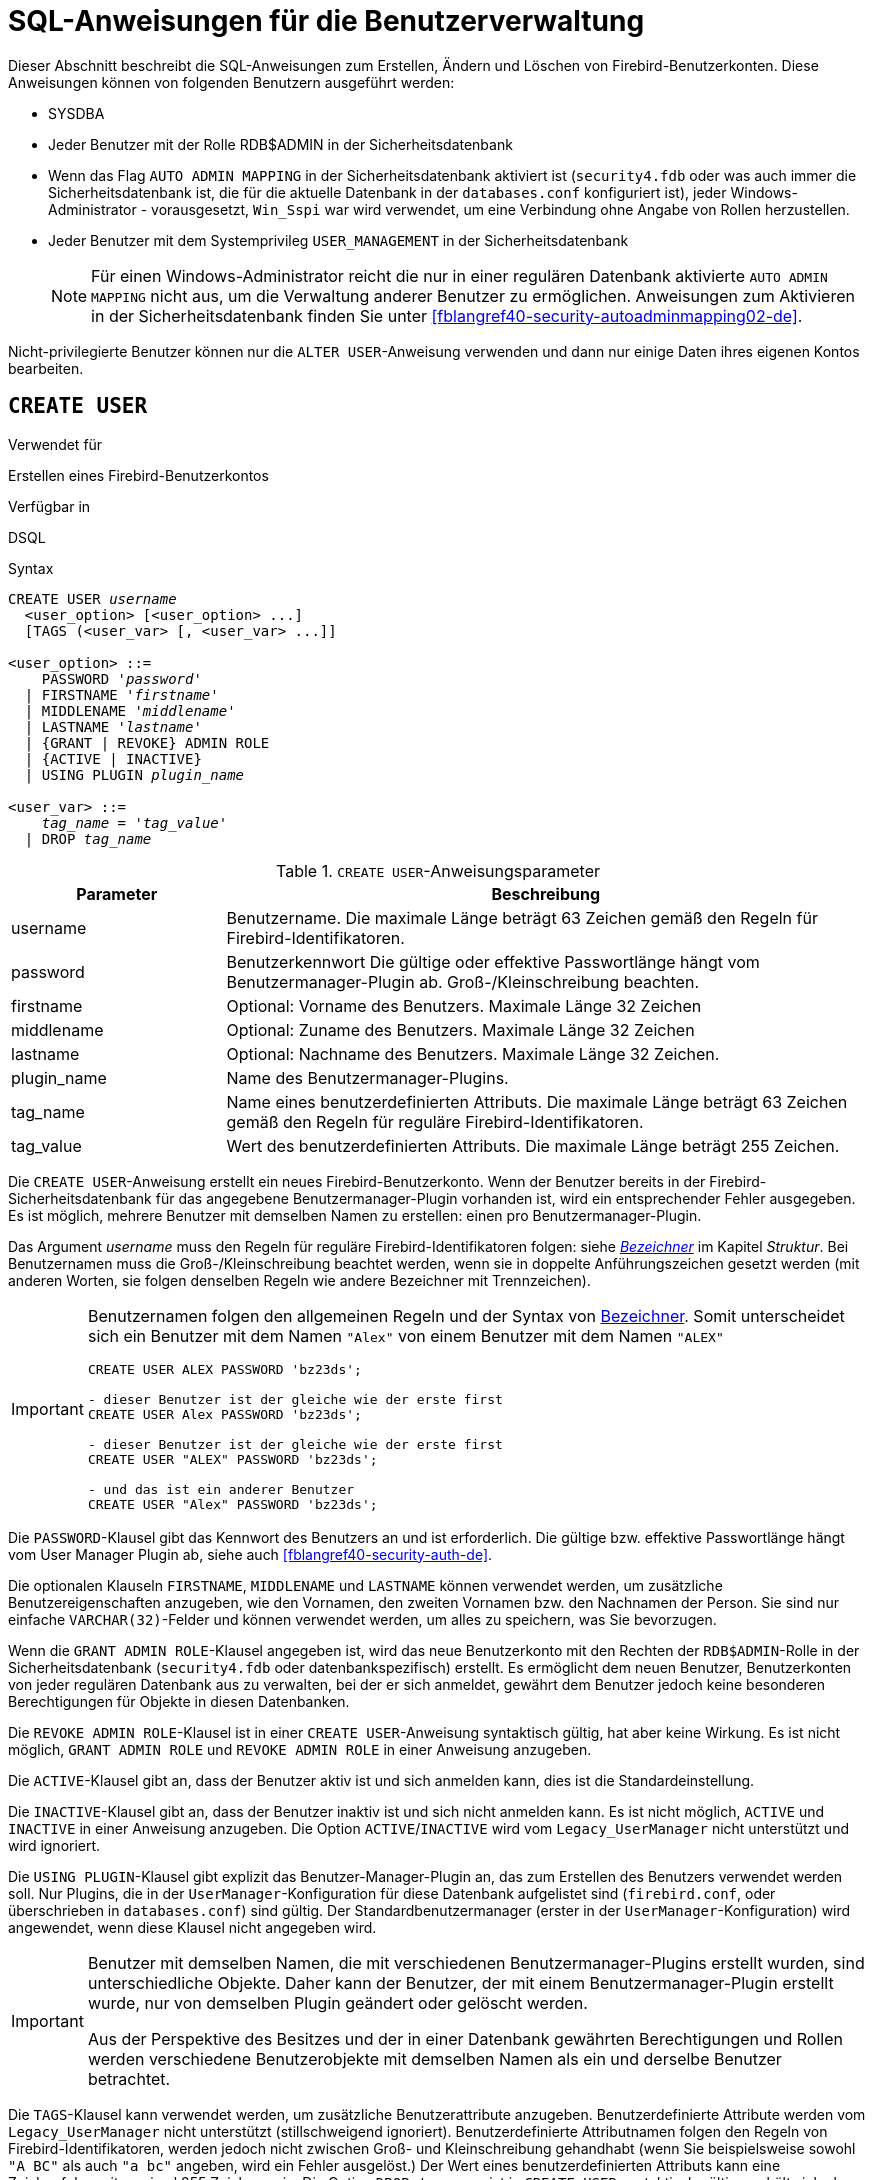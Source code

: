 [[fblangref40-security-user-de]]
= SQL-Anweisungen für die Benutzerverwaltung

Dieser Abschnitt beschreibt die SQL-Anweisungen zum Erstellen, Ändern und Löschen von Firebird-Benutzerkonten.
Diese Anweisungen können von folgenden Benutzern ausgeführt werden:

* SYSDBA
* Jeder Benutzer mit der Rolle RDB$ADMIN in der Sicherheitsdatenbank
* Wenn das Flag `AUTO ADMIN MAPPING` in der Sicherheitsdatenbank aktiviert ist (`security4.fdb` oder was auch immer die Sicherheitsdatenbank ist, die für die aktuelle Datenbank in der `databases.conf` konfiguriert ist), jeder Windows-Administrator - vorausgesetzt, `Win_Sspi` war wird verwendet, um eine Verbindung ohne Angabe von Rollen herzustellen.
* Jeder Benutzer mit dem Systemprivileg `USER_MANAGEMENT` in der Sicherheitsdatenbank
+
[NOTE]
====
Für einen Windows-Administrator reicht die nur in einer regulären Datenbank aktivierte `AUTO ADMIN MAPPING` nicht aus, um die Verwaltung anderer Benutzer zu ermöglichen.
Anweisungen zum Aktivieren in der Sicherheitsdatenbank finden Sie unter <<fblangref40-security-autoadminmapping02-de>>.
====

Nicht-privilegierte Benutzer können nur die `ALTER USER`-Anweisung verwenden und dann nur einige Daten ihres eigenen Kontos bearbeiten.

[[fblangref40-security-user-create-de]]
== `CREATE USER`

.Verwendet für
Erstellen eines Firebird-Benutzerkontos

.Verfügbar in
DSQL

.Syntax
[listing,subs=+quotes]
----
CREATE USER _username_
  <user_option> [<user_option> ...]
  [TAGS (<user_var> [, <user_var> ...]]

<user_option> ::=
    PASSWORD '_password_'
  | FIRSTNAME '_firstname_'
  | MIDDLENAME '_middlename_'
  | LASTNAME '_lastname_'
  | {GRANT | REVOKE} ADMIN ROLE
  | {ACTIVE | INACTIVE}
  | USING PLUGIN _plugin_name_

<user_var> ::=
    _tag_name_ = '_tag_value_'
  | DROP _tag_name_
----

[[fblangref40-security-tbl-createuser-de]]
.`CREATE USER`-Anweisungsparameter
[cols="<1,<3", options="header",stripes="none"]
|===
^| Parameter
^| Beschreibung

|username
|Benutzername.
Die maximale Länge beträgt 63 Zeichen gemäß den Regeln für Firebird-Identifikatoren.

|password
|Benutzerkennwort
Die gültige oder effektive Passwortlänge hängt vom Benutzermanager-Plugin ab.
Groß-/Kleinschreibung beachten.

|firstname
|Optional: Vorname des Benutzers.
Maximale Länge 32 Zeichen

|middlename
|Optional: Zuname des Benutzers.
Maximale Länge 32 Zeichen

|lastname
|Optional: Nachname des Benutzers.
Maximale Länge 32 Zeichen.

|plugin_name
|Name des Benutzermanager-Plugins.

|tag_name
|Name eines benutzerdefinierten Attributs.
Die maximale Länge beträgt 63 Zeichen gemäß den Regeln für reguläre Firebird-Identifikatoren.

|tag_value
|Wert des benutzerdefinierten Attributs.
Die maximale Länge beträgt 255 Zeichen.
|===

Die `CREATE USER`-Anweisung erstellt ein neues Firebird-Benutzerkonto.
Wenn der Benutzer bereits in der Firebird-Sicherheitsdatenbank für das angegebene Benutzermanager-Plugin vorhanden ist, wird ein entsprechender Fehler ausgegeben.
Es ist möglich, mehrere Benutzer mit demselben Namen zu erstellen: einen pro Benutzermanager-Plugin.

Das Argument _username_ muss den Regeln für reguläre Firebird-Identifikatoren folgen: siehe <<fblangref40-structure-identifiers-de,_Bezeichner_>> im Kapitel _Struktur_.
Bei Benutzernamen muss die Groß-/Kleinschreibung beachtet werden, wenn sie in doppelte Anführungszeichen gesetzt werden (mit anderen Worten, sie folgen denselben Regeln wie andere Bezeichner mit Trennzeichen).

[IMPORTANT]
====
Benutzernamen folgen den allgemeinen Regeln und der Syntax von <<fblangref40-structure-identifiers-de,Bezeichner>>.
Somit unterscheidet sich ein Benutzer mit dem Namen `"Alex"` von einem Benutzer mit dem Namen `"ALEX"`

[source]
----
CREATE USER ALEX PASSWORD 'bz23ds';

- dieser Benutzer ist der gleiche wie der erste first
CREATE USER Alex PASSWORD 'bz23ds';

- dieser Benutzer ist der gleiche wie der erste first
CREATE USER "ALEX" PASSWORD 'bz23ds';

- und das ist ein anderer Benutzer
CREATE USER "Alex" PASSWORD 'bz23ds';
----
====

Die `PASSWORD`-Klausel gibt das Kennwort des Benutzers an und ist erforderlich.
Die gültige bzw. effektive Passwortlänge hängt vom User Manager Plugin ab, siehe auch <<fblangref40-security-auth-de>>.

Die optionalen Klauseln `FIRSTNAME`, `MIDDLENAME` und `LASTNAME` können verwendet werden, um zusätzliche Benutzereigenschaften anzugeben, wie den Vornamen, den zweiten Vornamen bzw. den Nachnamen der Person.
Sie sind nur einfache `VARCHAR(32)`-Felder und können verwendet werden, um alles zu speichern, was Sie bevorzugen.

Wenn die `GRANT ADMIN ROLE`-Klausel angegeben ist, wird das neue Benutzerkonto mit den Rechten der `RDB$ADMIN`-Rolle in der Sicherheitsdatenbank (`security4.fdb` oder datenbankspezifisch) erstellt.
Es ermöglicht dem neuen Benutzer, Benutzerkonten von jeder regulären Datenbank aus zu verwalten, bei der er sich anmeldet, gewährt dem Benutzer jedoch keine besonderen Berechtigungen für Objekte in diesen Datenbanken.

Die `REVOKE ADMIN ROLE`-Klausel ist in einer `CREATE USER`-Anweisung syntaktisch gültig, hat aber keine Wirkung.
Es ist nicht möglich, `GRANT ADMIN ROLE` und `REVOKE ADMIN ROLE` in einer Anweisung anzugeben.

Die `ACTIVE`-Klausel gibt an, dass der Benutzer aktiv ist und sich anmelden kann, dies ist die Standardeinstellung.

Die `INACTIVE`-Klausel gibt an, dass der Benutzer inaktiv ist und sich nicht anmelden kann.
Es ist nicht möglich, `ACTIVE` und `INACTIVE` in einer Anweisung anzugeben.
Die Option `ACTIVE`/`INACTIVE` wird vom `Legacy_UserManager` nicht unterstützt und wird ignoriert.

Die `USING PLUGIN`-Klausel gibt explizit das Benutzer-Manager-Plugin an, das zum Erstellen des Benutzers verwendet werden soll.
Nur Plugins, die in der `UserManager`-Konfiguration für diese Datenbank aufgelistet sind (`firebird.conf`, oder überschrieben in `databases.conf`) sind gültig.
Der Standardbenutzermanager (erster in der `UserManager`-Konfiguration) wird angewendet, wenn diese Klausel nicht angegeben wird.

[IMPORTANT]
====
Benutzer mit demselben Namen, die mit verschiedenen Benutzermanager-Plugins erstellt wurden, sind unterschiedliche Objekte.
Daher kann der Benutzer, der mit einem Benutzermanager-Plugin erstellt wurde, nur von demselben Plugin geändert oder gelöscht werden.

Aus der Perspektive des Besitzes und der in einer Datenbank gewährten Berechtigungen und Rollen werden verschiedene Benutzerobjekte mit demselben Namen als ein und derselbe Benutzer betrachtet.
====

Die `TAGS`-Klausel kann verwendet werden, um zusätzliche Benutzerattribute anzugeben.
Benutzerdefinierte Attribute werden vom `Legacy_UserManager` nicht unterstützt (stillschweigend ignoriert).
Benutzerdefinierte Attributnamen folgen den Regeln von Firebird-Identifikatoren, werden jedoch nicht zwischen Groß- und Kleinschreibung gehandhabt (wenn Sie beispielsweise sowohl `"A BC"` als auch `"a bc"` angeben, wird ein Fehler ausgelöst.)
Der Wert eines benutzerdefinierten Attributs kann eine Zeichenfolge mit maximal 255 Zeichen sein.
Die Option `DROP __tag_name__` ist in `CREATE USER` syntaktisch gültig, verhält sich aber so, als ob die Eigenschaft nicht angegeben wäre.

[WARNING]
====
Benutzer können ihre eigenen benutzerdefinierten Attribute anzeigen und ändern.
====

[NOTE]
====
`CREATE/ALTER/DROP USER` sind DDL-Anweisungen und werden erst beim Festschreiben wirksam.
Denken Sie daran, Ihre Arbeit zu `COMMIT`.
In _isql_ aktiviert der Befehl `SET AUTO ON` Autocommit für DDL-Anweisungen.
In Tools von Drittanbietern und anderen Benutzeranwendungen ist dies möglicherweise nicht der Fall.
====

[[fblangref40-security-user-createpriv-de]]
=== Wer kann einen Benutzer erstellen

Um ein Benutzerkonto zu erstellen, muss der aktuelle Benutzer über

* <<fblangref40-security-administrators-de,Administratorprivilegien>> in der Sicherheitsdatenbank
* das Systemprivileg `USER_MANAGEMENT` in der Sicherheitsdatenbank.
Benutzer mit der Systemberechtigung 'USER_MANAGEMENT' können die Administratorrolle weder erteilen noch entziehen.

[[fblangref40-security-user-create-exmpl-de]]
=== `CREATE USER`-Beispiele

. Erstellen eines Benutzers mit dem Benutzernamen `bigshot`:
+
[source]
----
CREATE USER bigshot PASSWORD 'buckshot';
----
. Erstellen eines Benutzers mit dem `Legacy_UserManager`-Benutzermanager-Plugin
+
[source]
----
CREATE USER godzilla PASSWORD 'robot'
  USING PLUGIN Legacy_UserManager;
----
. Erstellen des Benutzers `john` mit benutzerdefinierten Attributen:
+
[source]
----
CREATE USER john PASSWORD 'fYe_3Ksw'
  FIRSTNAME 'John' LASTNAME 'Doe'
  TAGS (BIRTHYEAR='1970', CITY='New York');
----
. Erstellen eines inaktiven Benutzers:
+
[source]
----
CREATE USER john PASSWORD 'fYe_3Ksw'
  INACTIVE;
----
. Erstellen des Benutzers `superuser` mit Benutzerverwaltungsrechten:
+
[source]
----
CREATE USER superuser PASSWORD 'kMn8Kjh'
GRANT ADMIN ROLE;
----

.Siehe auch
<<fblangref40-security-user-alter-de>>, <<fblangref40-security-user-createoralter-de>>, <<fblangref40-security-user-drop-de>>

[[fblangref40-security-user-alter-de]]
== `ALTER USER`

.Verwendet für
Ändern eines Firebird-Benutzerkontos

.Verfügbar in
DSQL

.Syntax
[listing,subs=+quotes]
----
ALTER {USER _username_ | CURRENT USER}
  [SET] [<user_option> [<user_option> ...]]
  [TAGS (<user_var> [, <user_var> ...]]

<user_option> ::=
    PASSWORD '_password_'
  | FIRSTNAME '_firstname_'
  | MIDDLENAME '_middlename_'
  | LASTNAME '_lastname_'
  | {GRANT | REVOKE} ADMIN ROLE
  | {ACTIVE | INACTIVE}
  | USING PLUGIN _plugin_name_

<user_var> ::=
    _tag_name_ = '_tag_value_'
  | DROP _tag_name_
----

Vgl. <<fblangref40-security-user-create-de>> für Details der Anweisungsparameter.

Die `ALTER USER`-Anweisung ändert die Details im benannten Firebird-Benutzerkonto.
Die `ALTER USER`-Anweisung muss mindestens eine der optionalen Klauseln außer `USING PLUGIN` enthalten.

Jeder Benutzer kann sein eigenes Konto ändern, mit der Ausnahme, dass nur ein Administrator "ADMIN ROLE GRANT/REVOKE" und "ACTIVE/INACTIVE" verwenden kann.

Alle Klauseln sind optional, aber mindestens eine andere als `USING PLUGIN` muss vorhanden sein:

* Der Parameter 'PASSWORD' dient zum Ändern des Passworts für den Benutzer
* `FIRSTNAME`, `MIDDLENAME` und `LASTNAME` aktualisieren diese optionalen Benutzereigenschaften, wie den Vornamen, zweiten Vornamen bzw. Nachnamen der Person
* `GRANT ADMIN ROLE` gewährt dem Benutzer die Privilegien der `RDB$ADMIN` Rolle in der Sicherheitsdatenbank (`security4.fdb`) und ermöglicht es ihm, die Konten anderer Benutzer zu verwalten.
Es gewährt dem Benutzer keine besonderen Privilegien in regulären Datenbanken.
* `REVOKE ADMIN ROLE` entfernt den Administrator des Benutzers in der Sicherheitsdatenbank, die diesem Benutzer, sobald die Transaktion festgeschrieben ist, die Möglichkeit verweigert, Benutzerkonten außer seinem eigenen zu ändern
* `ACTIVE` aktiviert ein deaktiviertes Konto (nicht unterstützt für `Legacy_UserManager`)
* `INACTIVE` deaktiviert ein Konto (nicht unterstützt für `Legacy_UserManager`).
Dies ist praktisch, um ein Konto vorübergehend zu deaktivieren, ohne es zu löschen.
* `USING PLUGIN` gibt das zu verwendende Benutzermanager-Plugin an
* `TAGS` kann verwendet werden, um zusätzliche benutzerdefinierte Attribute hinzuzufügen, zu aktualisieren oder zu entfernen (`DROP`) (nicht unterstützt für `Legacy_UserManager`).
Nicht aufgeführte Attribute werden nicht geändert.

Vgl. <<fblangref40-security-user-create-de>> für weitere Details dieser Klausel.

Wenn Sie Ihr eigenes Konto ändern müssen, können Sie anstelle des Namens des aktuellen Benutzers die Klausel `CURRENT USER` verwenden.

[WARNING]
====
Die Anweisung `ALTER CURRENT USER` folgt den normalen Regeln für die Auswahl des Benutzermanager-Plugins.
Wenn der aktuelle Benutzer mit einem nicht standardmäßigen Benutzermanager-Plugin erstellt wurde, müssen die Benutzermanager-Plugins explizit `USING PLUGIN __plugin_name__` angeben, oder es wird eine Fehlermeldung ausgegeben, die anzeigt, dass der Benutzer nicht gefunden wurde.
Wenn ein Benutzer mit demselben Namen für den Standardbenutzermanager vorhanden ist, ändern Sie stattdessen diesen Benutzer.
====

[NOTE]
====
Denken Sie daran, Ihre Arbeit festzuschreiben (mittels Commit), wenn Sie in einer Anwendung arbeiten, die DDL nicht automatisch festschreibt.
====

[[fblangref40-security-user-alter-who-de]]
=== Wer kann einen Benutzer ändern?

Um das Konto eines anderen Benutzers zu ändern, muss der aktuelle Benutzer über

* <<fblangref40-security-administrators-de,Administratorprivilegien>> in der Sicherheitsdatenbank
* das Systemprivileg `USER_MANAGEMENT` in der Sicherheitsdatenbank
Benutzer mit der Systemberechtigung `USER_MANAGEMENT` können die Administratorrolle weder erteilen noch entziehen.

Jeder kann sein eigenes Konto ändern, mit Ausnahme der Optionen `GRANT/REVOKE ADMIN ROLE` und `ACTIVE/INACTIVE`, die zum Ändern Administratorrechte erfordern.

[[fblangref40-security-user-alter-exmpl-de]]
=== `ALTER USER`-Beispiele

. Ändern des Passworts für den Benutzer `bobby` und Erteilen von Benutzerverwaltungsrechten:
+
[source]
----
ALTER USER bobby PASSWORD '67-UiT_G8'
GRANT ADMIN ROLE;
----
. Bearbeiten der optionalen Eigenschaften (der Vor- und Nachnamen) des Benutzers `dan`:
+
[source]
----
ALTER USER dan
FIRSTNAME 'No_Jack'
LASTNAME 'Kennedy';
----
. Entziehen der Benutzerverwaltungsberechtigungen des Benutzers `Dumbbell`:
+
[source]
----
ALTER USER dumbbell
DROP ADMIN ROLE;
----

.Siehe auch
<<fblangref40-security-user-create-de>>, <<fblangref40-security-user-drop-de>>

[[fblangref40-security-user-createoralter-de]]
== `CREATE OR ALTER USER`

.Verwendet für
Erstellen eines neuen oder Ändern eines bestehenden Firebird-Benutzerkontos

.Verfügbar in
DSQL

.Syntax
[listing,subs=+quotes]
----
CREATE OR ALTER USER _username_
  [SET] [<user_option> [<user_option> ...]]
  [TAGS (<user_var> [, <user_var> ...]]

<user_option> ::=
    PASSWORD '_password_'
  | FIRSTNAME '_firstname_'
  | MIDDLENAME '_middlename_'
  | LASTNAME '_lastname_'
  | {GRANT | REVOKE} ADMIN ROLE
  | {ACTIVE | INACTIVE}
  | USING PLUGIN _plugin_name_

<user_var> ::=
    _tag_name_ = '_tag_value_'
  | DROP _tag_name_
----

Vgl. <<fblangref40-security-user-create-de>> and <<fblangref40-security-user-alter-de>> für Details der Anweisungsparameter.

Die Anweisung `CREATE OR ALTER USER` erstellt ein neues Firebird-Benutzerkonto oder ändert die Details des angegebenen.
Wenn der Benutzer nicht existiert, wird er erstellt, als ob die Anweisung `CREATE USER` ausgeführt würde.
Wenn der Benutzer bereits existiert, wird er so geändert, als ob die Anweisung `ALTER USER` ausgeführt würde.
Die Anweisung `CREATE OR ALTER USER` muss mindestens eine der optionalen Klauseln außer `USING PLUGIN` enthalten.
Wenn der Benutzer noch nicht existiert, ist die Klausel 'PASSWORD' erforderlich.

[NOTE]
====
Denken Sie daran, Ihre Arbeit festzuschreiben, wenn Sie in einer Anwendung arbeiten, die DDL nicht automatisch festschreibt.
====

[[fblangref40-security-user-createoralter-exmpl-de]]
=== `CREATE OR ALTER USER`-Beispiele

.Erstellen oder Ändern eines Benutzers
[source]
----
CREATE OR ALTER USER john PASSWORD 'fYe_3Ksw'
FIRSTNAME 'John'
LASTNAME 'Doe'
INACTIVE;
----

.Vgl.
<<fblangref40-security-user-create-de>>, <<fblangref40-security-user-alter-de>>, <<fblangref40-security-user-drop-de>>

[[fblangref40-security-user-drop-de]]
== `DROP USER`

.Verwendet für
Löschen eines Firebird-Benutzerkontos

.Verfügbar in
DSQL

.Syntax
[listing,subs=+quotes]
----
DROP USER _username_
  [USING PLUGIN _plugin_name_]
----

[[fblangref40-security-tbl-dropuser-de]]
.`DROP USER`-Anweisungsparameter
[cols="<1,<3", options="header",stripes="none"]
|===
^| Parameter
^| Beschreibung

|username
|Benutzername

|plugin_name
|Name des Benutzermanager-Plugins
|===

Die Anweisung `DROP USER` löscht ein Firebird-Benutzerkonto.

Die optionale `USING PLUGIN`-Klausel gibt explizit das User-Manager-Plugin an, das zum Löschen des Benutzers verwendet werden soll.
Nur Plugins, die in der `UserManager`-Konfiguration für diese Datenbank aufgelistet sind (`firebird.conf`, oder überschrieben in `databases.conf`) sind gültig.
Der Standardbenutzermanager (erster in der `UserManager`-Konfiguration) wird angewendet, wenn diese Klausel nicht angegeben wird.

[IMPORTANT]
====
Benutzer mit demselben Namen, die mit verschiedenen Benutzermanager-Plugins erstellt wurden, sind unterschiedliche Objekte.
Daher kann der Benutzer, der mit einem Benutzermanager-Plugin erstellt wurde, nur von demselben Plugin gelöscht werden.
====

[NOTE]
====
Denken Sie daran, Ihre Arbeit festzuschreiben, wenn Sie in einer Anwendung arbeiten, die DDL nicht automatisch festschreibt.
====

[[fblangref40-security-user-drop-who-de]]
=== Wer kann einen Benutzer löschen?

Um einen Benutzer zu löschen, muss der aktuelle Benutzer über

* <<fblangref40-security-administrators-de,Administratorprivilegien>> in der Sicherheitsdatenbank verfügen
* das Systemprivileg `USER_MANAGEMENT` in der Sicherheitsdatenbank haben

[[fblangref40-security-user-drop-exmpl-de]]
=== `DROP USER`-Beispiele

. Benutzer `bobby` löschen:
+
[source]
----
DROP USER bobby;
----
. Entfernen eines Benutzers, der mit dem `Legacy_UserManager`-Plugin erstellt wurde:
+
[source]
----
DROP USER Godzilla
  USING PLUGIN Legacy_UserManager;
----

.Vgl.
<<fblangref40-security-user-create-de>>, <<fblangref40-security-user-alter-de>>
